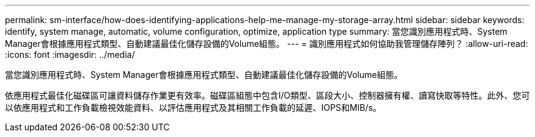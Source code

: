 ---
permalink: sm-interface/how-does-identifying-applications-help-me-manage-my-storage-array.html 
sidebar: sidebar 
keywords: identify, system manage, automatic, volume configuration, optimize, application type 
summary: 當您識別應用程式時、System Manager會根據應用程式類型、自動建議最佳化儲存設備的Volume組態。 
---
= 識別應用程式如何協助我管理儲存陣列？
:allow-uri-read: 
:icons: font
:imagesdir: ../media/


[role="lead"]
當您識別應用程式時、System Manager會根據應用程式類型、自動建議最佳化儲存設備的Volume組態。

依應用程式最佳化磁碟區可讓資料儲存作業更有效率。磁碟區組態中包含I/O類型、區段大小、控制器擁有權、讀寫快取等特性。此外、您可以依應用程式和工作負載檢視效能資料、以評估應用程式及其相關工作負載的延遲、IOPS和MIB/s。
